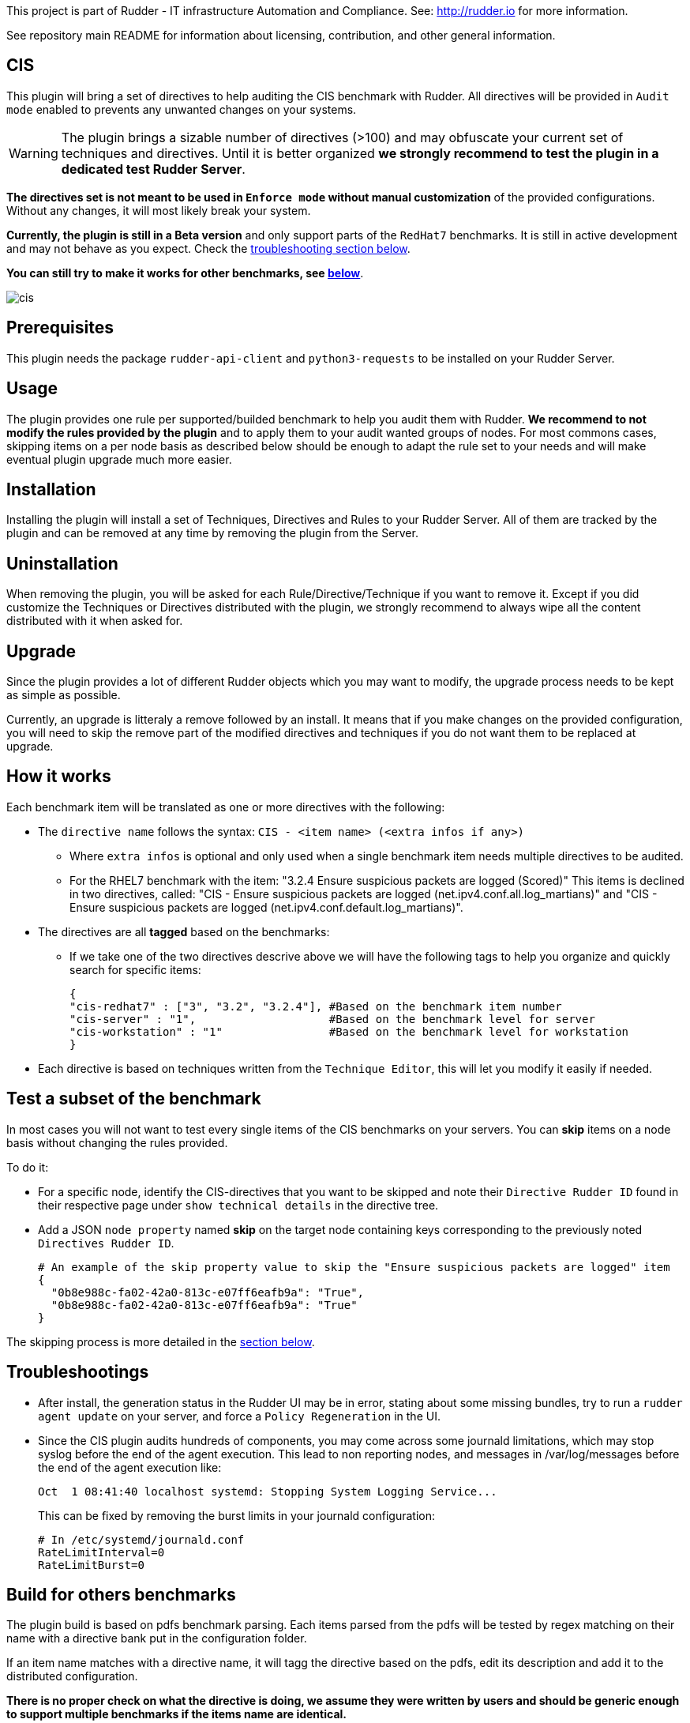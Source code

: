 This project is part of Rudder - IT infrastructure Automation and Compliance.
See: http://rudder.io for more information.

See repository main README for information about licensing, contribution, and
other general information.

// Everything after this line goes into Rudder documentation
// ====doc====
[cis-plugin]
= CIS

This plugin will bring a set of directives to help auditing the CIS benchmark with Rudder.
All directives will be provided in `Audit mode` enabled to prevents any unwanted changes on your systems.


WARNING: The plugin brings a sizable number of directives (>100) and may obfuscate your current set of techniques and directives. Until it is better organized *we strongly recommend to test the plugin in a dedicated test Rudder Server*.


*The directives set is not meant to be used in `Enforce mode` without manual customization* of the provided
configurations. Without any changes, it will most likely break your system.

*Currently, the plugin is still in a Beta version* and only support parts of the `RedHat7` benchmarks. It is still in active development
and may not behave as you expect. Check the <<Troubleshootings, troubleshooting section below>>.

*You can still try to make it works for other benchmarks, see <<Build, below>>*.

image::docs/images/cis.png[]

== Prerequisites

This plugin needs the package `rudder-api-client` and `python3-requests` to be installed on your Rudder Server.


== Usage

The plugin provides one rule per supported/builded benchmark to help you audit them with Rudder.
*We recommend to not modify the rules provided by the plugin* and to apply them to your audit wanted groups of nodes. For most commons cases, skipping items on a per node basis as described below should be enough to adapt the rule set to your needs and will make eventual plugin upgrade much more easier.

== Installation

Installing the plugin will install a set of Techniques, Directives and Rules to your Rudder Server. All of them are tracked by the plugin and can be removed at any time by removing the plugin from the Server.

== Uninstallation

When removing the plugin, you will be asked for each Rule/Directive/Technique if you want to remove it.
Except if you did customize the Techniques or Directives distributed with the plugin, we strongly recommend to always wipe all the content distributed with it when asked for.

== Upgrade

Since the plugin provides a lot of different Rudder objects which you may want to modify, the upgrade process needs to be kept as simple as possible.

Currently, an upgrade is litteraly a remove followed by an install. It means that if you make changes on the provided configuration, you will need to skip the remove part of the modified directives and techniques if you do not want them to be replaced at upgrade.

== How it works

Each benchmark item will be translated as one or more directives with the following:

* The `directive name` follows the syntax: `CIS - <item name> (<extra infos if any>)`
** Where `extra infos` is optional and only used when a single benchmark item needs multiple directives to be audited.
** For the RHEL7 benchmark with the item: "3.2.4 Ensure suspicious packets are logged (Scored)"
This items is declined in two directives, called: "CIS - Ensure suspicious packets are logged (net.ipv4.conf.all.log_martians)" and "CIS - Ensure suspicious packets are logged (net.ipv4.conf.default.log_martians)".
* The directives are all *tagged* based on the benchmarks:
** If we take one of the two directives descrive above we will have the following tags to help you organize and quickly search for specific items:
+
....
{
"cis-redhat7" : ["3", "3.2", "3.2.4"], #Based on the benchmark item number
"cis-server" : "1",                    #Based on the benchmark level for server
"cis-workstation" : "1"                #Based on the benchmark level for workstation
}
....
* Each directive is based on techniques written from the `Technique Editor`, this will let you modify it easily if needed.

== Test a subset of the benchmark

In most cases you will not want to test every single items of the CIS benchmarks on your servers.
You can *skip* items on a node basis without changing the rules provided.

To do it:

* For a specific node, identify the CIS-directives that you want to be skipped and note their `Directive Rudder ID` found in their respective page under `show technical details` in the directive tree.

* Add a JSON `node property` named *skip* on the target node containing keys corresponding to the
previously noted `Directives Rudder ID`.
+
....
# An example of the skip property value to skip the "Ensure suspicious packets are logged" item
{
  "0b8e988c-fa02-42a0-813c-e07ff6eafb9a": "True",
  "0b8e988c-fa02-42a0-813c-e07ff6eafb9a": "True"
}
....

The skipping process is more detailed in the <<Skip_directive, section below>>.

[#Troubleshootings]
== Troubleshootings

* After install, the generation status in the Rudder UI may be in error, stating about some missing bundles, try to run a `rudder agent update` on your
server, and force a `Policy Regeneration` in the UI.
* Since the CIS plugin audits hundreds of components, you may come across some journald limitations, which may stop syslog before the end of the agent execution.
This lead to non reporting nodes, and messages in /var/log/messages before the end of the agent execution like:
+
....
Oct  1 08:41:40 localhost systemd: Stopping System Logging Service...
....
+
This can be fixed by removing the burst limits in your journald configuration:
+
....
# In /etc/systemd/journald.conf
RateLimitInterval=0
RateLimitBurst=0
....

[#Build]
== Build for others benchmarks

The plugin build is based on pdfs benchmark parsing. Each items parsed from the pdfs will be tested by regex matching on their name with a directive bank put in the configuration folder.

If an item name matches with a directive name, it will tagg the directive based on the pdfs, edit its description and add it to the distributed configuration.

*There is no proper check on what the directive is doing, we assume they were written by users and should be generic enough to support multiple benchmarks if the items name are identical.*

To generate a plugin providing rules for one or more non supported benchmarks, deposit the associated pdfs in the `pdfs` folder with the folowing naming convention:

....
cis_<benchmark_short_name>.pdf
....

A modification in the Makefile (to remove the private download of the pdfs, made on our side) and in the "targets" variable defined in the tools/cis-tag will be necessary
to build it at your convenience.

This will generate rules named: `CIS - <benchmark_short_name> sample rule`.
Each directives used in the different rules will then be tagged as follow:

....
# Ex with item 1.1.22 of the redhat7 benchmark
cis-redhat7: 1, 1.1, 1.1.22
cis-server: 1
cis-workstation: 2
....


== Extend, improve the directives

* Install the plugin
* Modify or create the directives or techniques you want to add to the plugin
* Export them by running:
+
....
/opt/rudder/bin/rudder_synchronize export rule <rule-id> <destination-file>
....
* And add the content of `<destination-file>/directives` and `<destination-file>/rules` to the plugin
repo under the `configuration` directory.
* You may need to run a build and a clean to normalize the newly added jsons.

[#Skip_directive]
Each added Technique should be as generic as possible to limit their number. Each one of them must start with a condition from `variable existence defined` as follows:

image::docs/images/condition_from_variable_existence.png[]

Each generic methods used in the Technique should then be guarded by the condition:

....
skip_item_${report_data.directive_id}_false
....



